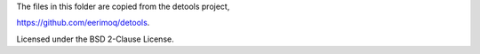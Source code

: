 The files in this folder are copied from the detools project,

https://github.com/eerimoq/detools.


Licensed under the BSD 2-Clause License.